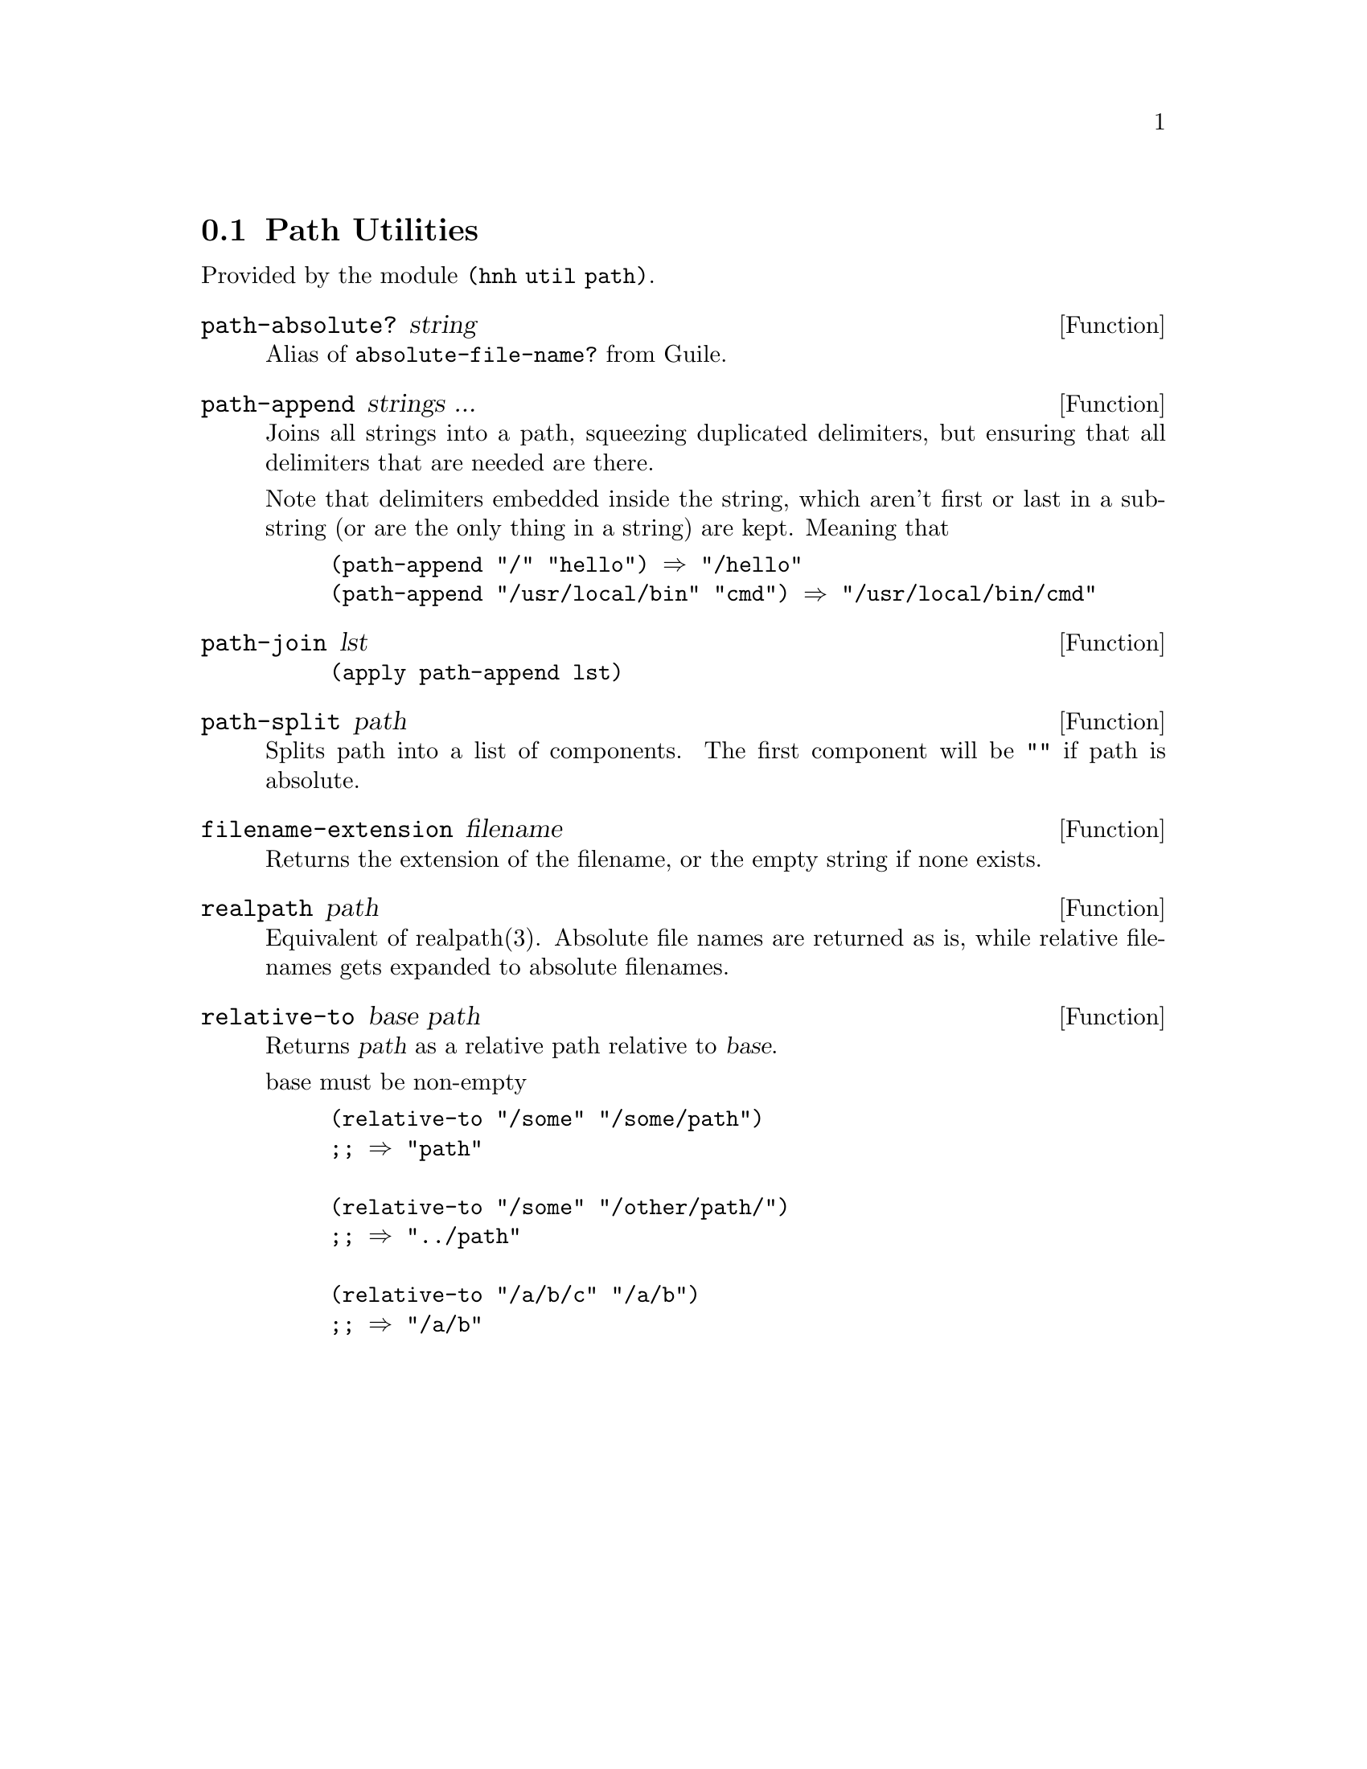 @node Path Utilities
@section Path Utilities

Provided by the module @code{(hnh util path)}.


@defun path-absolute? string
Alias of @code{absolute-file-name?} from Guile.
@end defun

@defun path-append strings ...
Joins all strings into a path, squeezing duplicated delimiters, but
ensuring that all delimiters that are needed are there.

Note that delimiters embedded inside the string, which aren't first or
last in a substring (or are the only thing in a string) are
kept. Meaning that
@example
(path-append "/" "hello") ⇒ "/hello"
(path-append "/usr/local/bin" "cmd") ⇒ "/usr/local/bin/cmd"
@end example
@end defun


@defun path-join lst
@lisp
(apply path-append lst)
@end lisp
@end defun


@defun path-split path
Splits path into a list of components.
The first component will be @code{""} if path is absolute.
@end defun


@defun filename-extension filename
Returns the extension of the filename, or the empty string if none exists.
@end defun

@defun realpath path
Equivalent of realpath(3). Absolute file names are returned as is,
while relative filenames gets expanded to absolute filenames.
@end defun

@defun relative-to base path
Returns @var{path} as a relative path relative to @var{base}.

base must be non-empty
@example
(relative-to "/some" "/some/path")
;; ⇒ "path"

(relative-to "/some" "/other/path/")
;; ⇒ "../path"

(relative-to "/a/b/c" "/a/b")
;; ⇒ "/a/b"
@end example

@end defun
